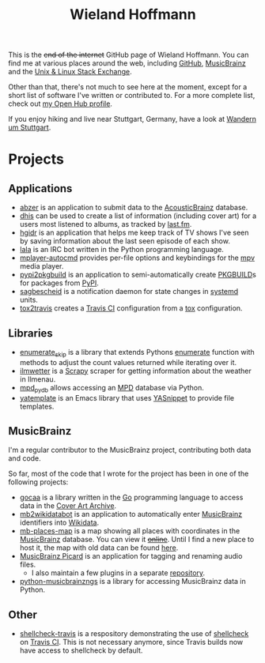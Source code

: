 #+TITLE: Wieland Hoffmann

This is the +end of the internet+ GitHub page of Wieland Hoffmann.
You can find me at various places around the web, including [[https://github.com/mineo/][GitHub]],
[[https://musicbrainz.org/user/Mineo][MusicBrainz]] and the [[https://unix.stackexchange.com/users/4699/wieland][Unix & Linux Stack Exchange]].

Other than that, there's not much to see here at the moment, except
for a short list of software I've written or contributed to.  For a
more complete list, check out [[https://www.openhub.net/accounts/mineo][my Open Hub profile]].

If you enjoy hiking and live near Stuttgart, Germany, have a look at [[https://www.wandernumstuttgart.de/][Wandern um
Stuttgart]].

* Projects
** Applications
   :PROPERTIES:
   :CUSTOM_ID: applications
   :END:

- [[https://pypi.python.org/pypi/abzer][abzer]] is an application to submit data to the [[https://acousticbrainz.org/][AcousticBrainz]] database.
- [[https://github.com/mineo/dhis][dhis]] can be used to create a list of information (including cover
  art) for a users most listened to albums, as tracked by [[https://last.fm][last.fm]].
- [[https://github.com/mineo/hgidr][hgidr]] is an application that helps me keep track of TV shows I've
  seen by saving information about the last seen episode of each show.
- [[https://lala.readthedocs.org/en/latest/][lala]] is an IRC bot written in the Python programming language.
- [[https://pypi.python.org/pypi/mplayer-autocmd][mplayer-autocmd]] provides per-file options and keybindings for the [[http://mpv.io/][mpv]]
  media player.
- [[https://github.com/mineo/pypi2pkgbuild][pypi2pkgbuild]] is an application to semi-automatically create [[https://www.archlinux.org/pacman/PKGBUILD.5.html][PKGBUILD]]s for
  packages from [[https://pypi.python.org/pypi][PyPI]].
- [[https://sagbescheid.readthedocs.org/en/latest/][sagbescheid]] is a notification daemon for state changes in [[http://freedesktop.org/wiki/Software/systemd/][systemd]] units.
- [[https://github.com/mineo/tox2travis][tox2travis]] creates a [[https://travis-ci.org/][Travis CI]] configuration from a [[https://tox.testrun.org/][tox]] configuration.

** Libraries
   :PROPERTIES:
   :CUSTOM_ID: libraries
   :END:
- [[https://pypi.python.org/pypi/enumerate_skip/][enumerate_skip]] is a library that extends Pythons [[https://docs.python.org/3/library/functions.html#enumerate][enumerate]]
  function with methods to adjust the count values returned while
  iterating over it.
- [[https://github.com/mineo/ilmwetter][ilmwetter]] is a [[http://scrapy.org/][Scrapy]] scraper for getting information about the weather in
  Ilmenau.
- [[https://github.com/mineo/mpd_pydb][mpd_pydb]] allows accessing an [[http://www.musicpd.org/][MPD]] database via Python.
- [[https://github.com/mineo/yatemplate][yatemplate]] is an Emacs library that uses [[https://capitaomorte.github.io/yasnippet/][YASnippet]] to provide file templates.

** MusicBrainz
   :PROPERTIES:
   :CUSTOM_ID: musicbrainz
   :END:

I'm a regular contributor to the MusicBrainz project, contributing
both data and code.

So far, most of the code that I wrote for the project has been in one
of the following projects:

- [[https://github.com/mineo/gocaa][gocaa]] is a library written in the [[http://golang.org/][Go]] programming language to
  access data in the [[https://coverartarchive.org/][Cover Art Archive]].
- [[https://github.com/mineo/mb2wikidatabot][mb2wikidatabot]] is an application to automatically enter [[https://musicbrainz.org][MusicBrainz]]
  identifiers into [[https://wikidata.org][Wikidata]].
- [[https://github.com/mineo/mb-places-map][mb-places-map]] is a map showing all places with coordinates in the [[https://musicbrainz.org][MusicBrainz]]
  database. You can view it +[[http://mbsandbox.org/~mineo/places/places.html][online]]+. Until I find a new place to host it, the map
  with old data can be found [[https://mineo.github.io/mb-places-map/src/places.html#4/50.68/10.92][here]].
- [[https://picard.musicbrainz.org/][MusicBrainz Picard]] is an application for tagging and renaming audio
  files.
  - I also maintain a few plugins in a separate [[https://github.com/mineo/mbstuff/tree/master/picard/plugins][repository]].
- [[https://python-musicbrainzngs.readthedocs.org/en/latest/][python-musicbrainzngs]] is a library for accessing MusicBrainz data in Python.

** Other
   :PROPERTIES:
   :CUSTOM_ID: other
   :END:

- [[https://github.com/mineo/shellcheck-travis][shellcheck-travis]] is a respository demonstrating the use of [[http://www.shellcheck.net/][shellcheck]] on
  [[https://travis-ci.org/][Travis CI]]. This is not necessary anymore, since Travis builds now have access
  to shellcheck by default.

#+BEGIN_SRC emacs-lisp :results silent :exports none
(setq org-publish-project-alist nil)
(setq source-dir (file-name-directory (buffer-file-name)))
(add-to-list 'org-publish-project-alist
              `("github"
                :base-directory ,source-dir
                :publishing-directory ,source-dir
                :base-extension "org"
                :index-filename "index.org"
                :publishing-function (org-html-publish-to-html)
                :htmlized-source t
                :html-doctype "html5"
                :html-container "div"
                :html-link-use-abs-url nil
                :html-postamble auto
                :html-preamble t
                :html-scripts t
                :html-style t
                :html5-fancy nil
                :html-head-extra "<link rel='stylesheet' type='text/css' href='style.css' /> "
                :section-numbers nil
                :with-author nil
                :with-sub-superscript nil
                :with-toc nil
                :with-timestamps nil
                ))
(org-publish "github" t)
#+END_SRC
